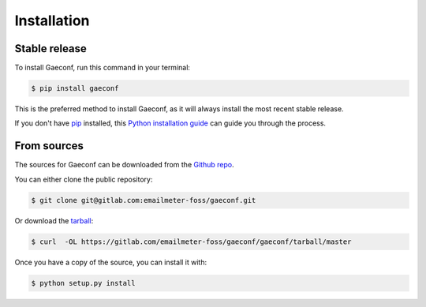 .. highlight:: shell

============
Installation
============


Stable release
--------------

To install Gaeconf, run this command in your terminal:

.. code-block:: console

    $ pip install gaeconf

This is the preferred method to install Gaeconf, as it will always install the most recent stable release.

If you don't have `pip`_ installed, this `Python installation guide`_ can guide
you through the process.

.. _pip: https://pip.pypa.io
.. _Python installation guide: http://docs.python-guide.org/en/latest/starting/installation/


From sources
------------

The sources for Gaeconf can be downloaded from the `Github repo`_.

You can either clone the public repository:

.. code-block:: console

    $ git clone git@gitlab.com:emailmeter-foss/gaeconf.git

Or download the `tarball`_:

.. code-block:: console

    $ curl  -OL https://gitlab.com/emailmeter-foss/gaeconf/gaeconf/tarball/master

Once you have a copy of the source, you can install it with:

.. code-block:: console

    $ python setup.py install


.. _Github repo: https://gitlab.com/emailmeter-foss/gaeconf
.. _tarball: https://gitlab.com/emailmeter-foss/gaeconf/gaeconf/tarball/master
